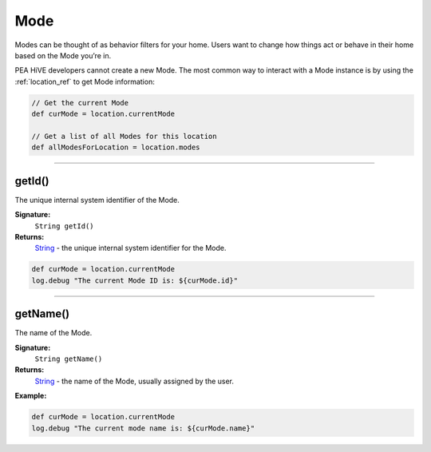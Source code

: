 .. _mode_ref:

Mode
====

Modes can be thought of as behavior filters for your home. Users want to change how things act or behave in their home based on the Mode you’re in.

PEA HiVE developers cannot create a new Mode. The most common way to interact with a Mode instance is by using the :ref:`location_ref` to get Mode information:

.. code-block:: groovy

    // Get the current Mode
    def curMode = location.currentMode

    // Get a list of all Modes for this location
    def allModesForLocation = location.modes

----

getId()
-------

The unique internal system identifier of the Mode.

**Signature:**
    ``String getId()``

**Returns:**
    `String`_ - the unique internal system identifier for the Mode.

.. code-block:: groovy

    def curMode = location.currentMode
    log.debug "The current Mode ID is: ${curMode.id}"

----

getName()
---------

The name of the Mode.

**Signature:**
    ``String getName()``

**Returns:**
    `String`_ - the name of the Mode, usually assigned by the user.

**Example:**

.. code-block:: groovy

    def curMode = location.currentMode
    log.debug "The current mode name is: ${curMode.name}"


.. _String: http://docs.oracle.com/javase/7/docs/api/java/lang/String.html
